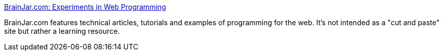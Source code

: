 :jbake-type: post
:jbake-status: published
:jbake-title: BrainJar.com: Experiments in Web Programming
:jbake-tags: web,documentation,html,javascript,css,dhtml,_mois_avr.,_année_2005
:jbake-date: 2005-04-01
:jbake-depth: ../
:jbake-uri: shaarli/1112342447000.adoc
:jbake-source: https://nicolas-delsaux.hd.free.fr/Shaarli?searchterm=http%3A%2F%2Fwww.brainjar.com%2F&searchtags=web+documentation+html+javascript+css+dhtml+_mois_avr.+_ann%C3%A9e_2005
:jbake-style: shaarli

http://www.brainjar.com/[BrainJar.com: Experiments in Web Programming]

BrainJar.com features technical articles, tutorials and examples of programming for the web. It's not intended as a "cut and paste" site but rather a learning resource.
